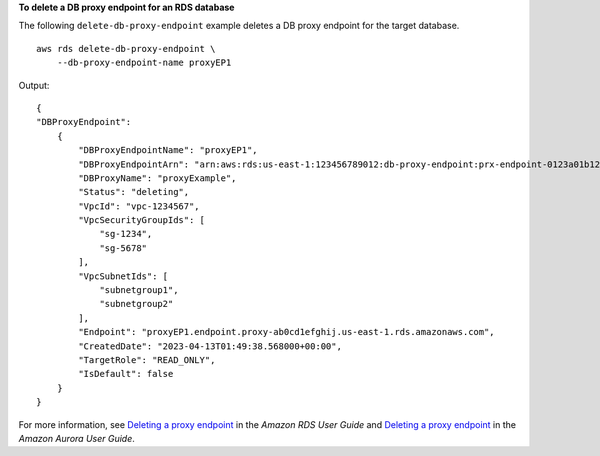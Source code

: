 **To delete a DB proxy endpoint for an RDS database**

The following ``delete-db-proxy-endpoint`` example deletes a DB proxy endpoint for the target database. ::

    aws rds delete-db-proxy-endpoint \
        --db-proxy-endpoint-name proxyEP1

Output::

    {
    "DBProxyEndpoint": 
        {
            "DBProxyEndpointName": "proxyEP1",
            "DBProxyEndpointArn": "arn:aws:rds:us-east-1:123456789012:db-proxy-endpoint:prx-endpoint-0123a01b12345c0ab",
            "DBProxyName": "proxyExample",
            "Status": "deleting",
            "VpcId": "vpc-1234567",
            "VpcSecurityGroupIds": [
                "sg-1234", 
                "sg-5678"
            ],
            "VpcSubnetIds": [
                "subnetgroup1", 
                "subnetgroup2" 
            ],
            "Endpoint": "proxyEP1.endpoint.proxy-ab0cd1efghij.us-east-1.rds.amazonaws.com",
            "CreatedDate": "2023-04-13T01:49:38.568000+00:00",
            "TargetRole": "READ_ONLY",
            "IsDefault": false
        }
    }

For more information, see `Deleting a proxy endpoint <https://docs.aws.amazon.com/AmazonRDS/latest/UserGuide/rds-proxy-endpoints.html#rds-proxy-endpoints.DeletingEndpoint>`__ in the *Amazon RDS User Guide* and `Deleting a proxy endpoint <https://docs.aws.amazon.com/AmazonRDS/latest/AuroraUserGuide/rds-proxy-endpoints.html#rds-proxy-endpoints.DeletingEndpoint>`__ in the *Amazon Aurora User Guide*.